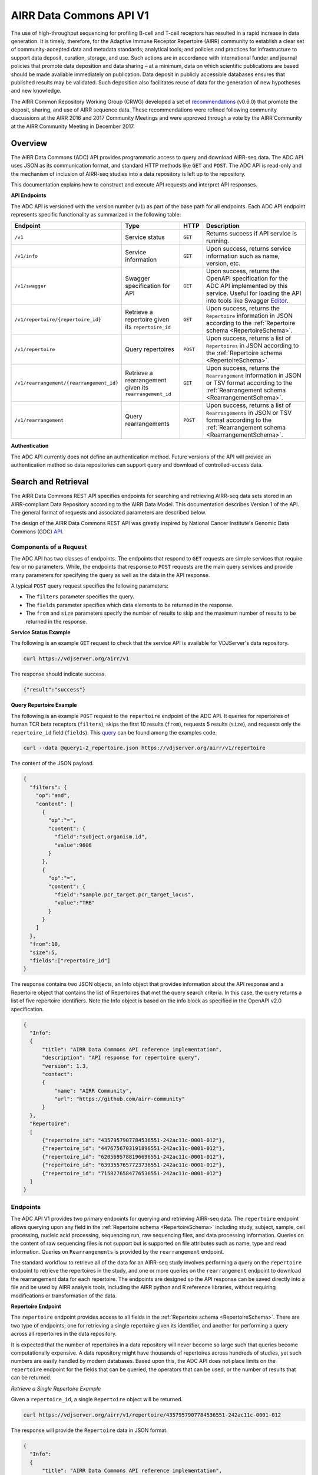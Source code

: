 .. _DataCommons:

AIRR Data Commons API V1
=============================

The use of high-throughput sequencing for profiling B-cell and T-cell
receptors has resulted in a rapid increase in data generation. It is
timely, therefore, for the Adaptive Immune Receptor Repertoire (AIRR)
community to establish a clear set of community-accepted data and
metadata standards; analytical tools; and policies and practices for
infrastructure to support data deposit, curation, storage, and
use. Such actions are in accordance with international funder and
journal policies that promote data deposition and data sharing – at a
minimum, data on which scientific publications are based should be
made available immediately on publication. Data deposit in publicly
accessible databases ensures that published results may be
validated. Such deposition also facilitates reuse of data for the
generation of new hypotheses and new knowledge.

The AIRR Common Repository Working Group (CRWG) developed a set of
recommendations__ (v0.6.0) that promote the deposit, sharing, and use
of AIRR sequence data. These recommendations were refined following
community discussions at the AIRR 2016 and 2017 Community Meetings and
were approved through a vote by the AIRR Community at the AIRR
Community Meeting in December 2017.

.. __: https://github.com/airr-community/common-repo-wg/blob/v0.6.0/recommendations.md

Overview
--------

The AIRR Data Commons (ADC) API provides programmatic access to
query and download AIRR-seq data. The ADC API uses JSON as its
communication format, and standard HTTP methods like ``GET`` and
``POST``. The ADC API is read-only and the mechanism of inclusion of
AIRR-seq studies into a data repository is left up to the repository.

This documentation explains how to construct and execute API requests
and interpret API responses.

**API Endpoints**

The ADC API is versioned with the version number (``v1``) as part of the
base path for all endpoints. Each ADC API endpoint represents
specific functionality as summarized in the following table:

.. list-table::
    :widths: auto
    :header-rows: 1

    * - Endpoint
      - Type
      - HTTP
      - Description
    * - ``/v1``
      - Service status
      - ``GET``
      - Returns success if API service is running.
    * - ``/v1/info``
      - Service information
      - ``GET``
      - Upon success, returns service information such as name, version, etc.
    * - ``/v1/swagger``
      - Swagger specification for API
      - ``GET``
      - Upon success, returns the OpenAPI specification for the ADC API implemented by this service. Useful for loading the API into tools like Swagger Editor__.
    * - ``/v1/repertoire/{repertoire_id}``
      - Retrieve a repertoire given its ``repertoire_id``
      - ``GET``
      - Upon success, returns the ``Repertoire`` information in JSON according to the :ref:`Repertoire schema <RepertoireSchema>`.
    * - ``/v1/repertoire``
      - Query repertoires
      - ``POST``
      - Upon success, returns a list of ``Repertoires`` in JSON according to the :ref:`Repertoire schema <RepertoireSchema>`.
    * - ``/v1/rearrangement/{rearrangement_id}``
      - Retrieve a rearrangement given its ``rearrangement_id``
      - ``GET``
      - Upon success, returns the ``Rearrangement`` information in JSON or TSV format according to the :ref:`Rearrangement schema <RearrangementSchema>`.
    * - ``/v1/rearrangement``
      - Query rearrangements
      - ``POST``
      - Upon success, returns a list of ``Rearrangements`` in JSON or TSV format according to the :ref:`Rearrangement schema <RearrangementSchema>`.

.. __: https://swagger.io/tools/swagger-editor/

**Authentication**

The ADC API currently does not define an authentication
method. Future versions of the API will provide an authentication
method so data repositories can support query and download of
controlled-access data.

Search and Retrieval
--------------------

The AIRR Data Commons REST API specifies endpoints for searching and
retrieving AIRR-seq data sets stored in an AIRR-compliant Data
Repository according to the AIRR Data Model. This documentation
describes Version 1 of the API. The general format of requests
and associated parameters are described below.

The design of the AIRR Data Commons REST API was greatly inspired by
National Cancer Institute's Genomic Data Commons (GDC) API__.

.. __: https://docs.gdc.cancer.gov/API/Users_Guide/Getting_Started/

Components of a Request
~~~~~~~~~~~~~~~~~~~~~~~

The ADC API has two classes of endpoints. The endpoints that respond
to ``GET`` requests are simple services that require few or no
parameters. While, the endpoints that response to ``POST`` requests
are the main query services and provide many parameters for specifying
the query as well as the data in the API response.

A typical ``POST`` query request specifies the following parameters:

+ The ``filters`` parameter specifies the query.

+ The ``fields`` parameter specifies which data elements to be returned in the response.

+ The ``from`` and ``size`` parameters specify the number of results to skip and the maximum number of results to be returned in the response.

**Service Status Example**

The following is an example ``GET`` request to check that the service
API is available for VDJServer's data repository.

.. code-block:: bash

  curl https://vdjserver.org/airr/v1

The response should indicate success.

.. code-block:: json

  {"result":"success"}

**Query Repertoire Example**

The following is an example ``POST`` request to the ``repertoire``
endpoint of the ADC API. It queries for repertoires of human TCR beta
receptors (``filters``), skips the first 10 results (``from``),
requests 5 results (``size``), and requests only the ``repertoire_id``
field (``fields``). This query__ can be found among the examples code.

.. code-block:: bash

  curl --data @query1-2_repertoire.json https://vdjserver.org/airr/v1/repertoire

The content of the JSON payload.

.. code-block:: json

  {
    "filters": {
      "op":"and",
      "content": [
        {
          "op":"=",
          "content": {
            "field":"subject.organism.id",
            "value":9606
          }
        },
        {
          "op":"=",
          "content": {
            "field":"sample.pcr_target.pcr_target_locus",
            "value":"TRB"
          }
        }
      ]
    },
    "from":10,
    "size":5,
    "fields":["repertoire_id"]
  }

The response contains two JSON objects, an Info object that provides information about the API response and a Repertoire object that contains the list of Repertoires that met the query search criteria. In this case, the query returns a list of five repertoire identifiers. Note the Info object is based on the info block as specified in the OpenAPI v2.0 specification.

.. code-block:: json

  {
    "Info":
    {
        "title": "AIRR Data Commons API reference implementation",
        "description": "API response for repertoire query",
        "version": 1.3,
        "contact":
        {
            "name": "AIRR Community",
            "url": "https://github.com/airr-community"
        }
    },
    "Repertoire":
    [
        {"repertoire_id": "4357957907784536551-242ac11c-0001-012"},
        {"repertoire_id": "4476756703191896551-242ac11c-0001-012"},
        {"repertoire_id": "6205695788196696551-242ac11c-0001-012"},
        {"repertoire_id": "6393557657723736551-242ac11c-0001-012"},
        {"repertoire_id": "7158276584776536551-242ac11c-0001-012"}
    ]
  }

.. __: https://github.com/airr-community/airr-standards/blob/master/lang/python/examples/query1-2_repertoire.json

Endpoints
~~~~~~~~~

The ADC API V1 provides two primary endpoints for querying and
retrieving AIRR-seq data. The ``repertoire`` endpoint allows querying
upon any field in the :ref:`Repertoire schema
<RepertoireSchema>` including study, subject, sample, cell
processing, nucleic acid processing, sequencing run, raw sequencing
files, and data processing information. Queries on the content of raw
sequencing files is not support but is supported on file attributes
such as name, type and read information. Queries on ``Rearrangements``
is provided by the ``rearrangement`` endpoint.

The standard workflow to retrieve all of the data for an AIRR-seq
study involves performing a query on the ``repertoire`` endpoint to
retrieve the repertoires in the study, and one or more queries on the
``rearrangement`` endpoint to download the rearrangement data for each
repertoire. The endpoints are designed so the API
response can be saved directly into a file and be used by AIRR
analysis tools, including the AIRR python and R reference libraries,
without requiring modifications or transformation of the data.

**Repertoire Endpoint**

The ``repertoire`` endpoint provides access to all fields in
the :ref:`Repertoire schema <RepertoireSchema>`. There are two
type of endpoints; one for retrieving a single repertoire given its
identifier, and another for performing a query across all repertoires
in the data repository.

It is expected that the number of repertoires in a data repository
will never become so large such that queries become computationally
expensive. A data repository might have thousands of repertoires
across hundreds of studies, yet such numbers are easily handled by
modern databases. Based upon this, the ADC API does not place limits
on the ``repertoire`` endpoint for the fields that can be queried, the
operators that can be used, or the number of results that can be
returned.

*Retrieve a Single Repertoire Example*

Given a ``repertoire_id``, a single ``Repertoire`` object will be
returned.

.. code-block:: bash

  curl https://vdjserver.org/airr/v1/repertoire/4357957907784536551-242ac11c-0001-012

The response will provide the ``Repertoire`` data in JSON format.

.. code-block:: json

  {
    "Info":
    {
        "title": "AIRR Data Commons API reference implementation",
        "description": "API response for repertoire query",
        "version": 1.3,
        "contact":
        {
            "name": "AIRR Community",
            "url": "https://github.com/airr-community"
        }
    },
    "Repertoire":
    [
      {
        "repertoire_id":"4357957907784536551-242ac11c-0001-012",
        "study":{
           "study_id":"PRJNA300878",
           "submitted_by":"Florian Rubelt",
           "pub_ids":"PMID:27005435",
           "lab_name":"Mark M. Davis",
           "lab_address":"Stanford University",
           "study_title":"Homo sapiens B and T cell repertoire - MZ twins"
        },
        "subject":{
           "subject_id":"TW02A",
           "synthetic":false,
           "linked_subjects":"TW02B",
           "organism":{"id":9606,"value":"Homo sapiens"},
           "age":"25yr",
           "link_type":"twin",
           "sex":"F"
        },
        "sample":[
          {"sample_id":"TW02A_T_memory_CD4",
           "pcr_target":[{"pcr_target_locus":"TRB"}],
           "cell_isolation":"FACS",
           "read_length":"300",
           "cell_phenotype":"expression of CD45RO and CCR7",
           "cell_subset":"Memory CD4+ T cell",
           "filename":"SRR2905669_R1.fastq.gz",
           "single_cell":false,
           "file_type":"fastq",
           "tissue":"PBMC",
           "template_class":"RNA",
           "paired_filename":"SRR2905669_R2.fastq.gz",
           "paired_read_direction":"reverse",
           "read_direction":"forward",
           "sequencing_platform":"Illumina MiSeq"}
        ],
        "data_processing":[
          {"data_processing_id":"4976322832749171176-242ac11c-0001-012",
           "analysis_provenance_id":"651223970338378216-242ac11b-0001-007"}
        ]
      }
    ]
  }

*Query Repertoire Example*

This example queries for repertoires of human IG heavy chain receptors
where the subject has an autoimmune diagnosis. This query__ can be
found among the examples code.

.. code-block:: bash

  curl --data @query2_repertoire.json https://vdjserver.org/airr/v1/repertoire

The content of the JSON payload.

.. code-block:: json

  {
    "filters": {
      "op":"and",
      "content": [
        {
          "op":"=",
          "content": {
            "field":"subject.organism.id",
            "value":9606
          }
        },
        {
          "op":"=",
          "content": {
            "field":"sample.pcr_target.pcr_target_locus",
            "value":"IGH"
          }
        },
        {
          "op":"contains",
          "content": {
            "field":"diagnosis.disease_diagnosis",
            "value":"autoimmune"
          }
        }
      ]
    }
  }

The response will provide a list of ``Repertoires`` in JSON
format. The example output is not provided here due to its size.

.. __: https://github.com/airr-community/airr-standards/blob/master/lang/python/examples/query2_repertoire.json

**Rearrangement Endpoint**

The ``rearrangement`` endpoint provides access to all fields in
the :ref:`Rearrangement schema <RearrangementSchema>`. There are two
type of endpoints; one for retrieving a single rearrangement given its
identifier, and another for performing a query across all
rearrangements in the data repository.

Unlike repertoire data, data repositories are expected to store
millions or billions of rearrangement records, where performing
"simple" queries can quickly become computationally expensive. Data
repositories will need to optimize their databases for
performance. Therefore, the ADC API does not require that all fields
be queryable and only a limited set of query capabilities must be
supported. The queryable fields are described in the Fields section
below.

*Retrieve a Single Rearrangement Example*

Given a ``rearrangement_id``, a single ``Rearrangement`` object will
be returned.

.. code-block:: bash

  curl https://vdjserver.org/airr/v1/rearrangement/abc123

The response will provide the ``Rearrangement`` data in JSON format.

.. code-block:: json

  {
    "Info":
    {
        "title": "AIRR Data Commons API reference implementation",
        "description": "API response for rearrangement query",
        "version": 1.3,
        "contact":
        {
            "name": "AIRR Community",
            "url": "https://github.com/airr-community"
        }
    },
    "Repertoire":
    [
      {
        "rearrangement_id":"abc123",
        "repertoire_id":"4357957907784536551-242ac11c-0001-012",

        "... remaining fields":"snipped for space"
      }
    ]
  }

*Query Rearrangements Example*

Supplying a ``repertoire_id``, when it is known, should greatly speed
up the query as it can significantly reduce the amount of data to be
searched, though it isn't necessary.

This example queries for rearrangements with a specific junction amino
acid sequence among a set of repertoires. The resultant data is
requested in :ref:`AIRR TSV <FormatSpecification>` format. This
query__ can be found among the examples.

.. code-block:: bash

  curl --data @query1_rearrangement.json https://vdjserver.org/airr/v1/rearrangement

The content of the JSON payload.

.. code-block:: json

  {
    "filters": {
      "op":"and",
      "content": [
        {
          "op":"in",
          "content": {
            "field":"repertoire_id",
            "value":[
              "2366080924918616551-242ac11c-0001-012",
              "2541616238306136551-242ac11c-0001-012",
              "1993707260355416551-242ac11c-0001-012"
            ]
          }
        },
        {
          "op":"=",
          "content": {
            "field":"junction_aa",
            "value":"CASSYIKLN"
          }
        }
      ]
    },
    "format":"AIRR"
  }

.. __: https://github.com/airr-community/airr-standards/blob/master/lang/python/examples/query1_rearrangement.json

Request Parameters
~~~~~~~~~~~~~~~~~~

The ADC API supports the follow query parameters. These are only
applicable to the ``repertoire`` and ``rearrangement`` query
endpoints, i.e. the HTTP ``POST`` endpoints.

.. list-table::
    :widths: auto
    :header-rows: 1

    * - Parameter
      - Default
      - Description
    * - ``filters``
      - null
      - Specifies logical expression for query critieria
    * - ``format``
      - JSON
      - Specifies the API response format: JSON, AIRR TSV
    * - ``fields``
      - null
      - Specifies which fields to include in the response
    * - ``from``
      - 0
      - Specifies the first record to return from a set of search results
    * - ``size``
      - repository dependent
      - Specifies the number of results to return
    * - ``facets``
      - null
      - Provide aggregate count information for the specified fields

**Filters Query Parameter**

The ``filters`` parameter enables passing complex query criteria to
the ADC API. The parameter represents the query in a JSON object.

A ``filters`` query consists of an operator (or a nested set of
operators) with a set of ``field`` and ``value`` operands. The query
criteria as represented in a JSON object can be considered an
expression tree data structure where internal nodes are operators and
child nodes are operands. The expression tree can be of any depth, and
recursive algorithms are typically used for tree traversal.

The following operators are support by the ADC API.

.. list-table::
    :widths: auto
    :header-rows: 1

    * - Operator
      - Operands
      - Value Data Types
      - Description
      - Example
    * - =
      - field and value
      - string, number, integer, or boolean
      - equals
      - junction_aa = "CASSYIKLN"
    * - !=
      - field and value
      - string, number, integer, or boolean
      - does not equal
      - subject.organism.id != 9606
    * - <
      - field and value
      - number, integer
      - less than
      - sample.cell_number < 1000
    * - <=
      - field and value
      - number, integer
      - less than or equal
      - sample.cell_number <= 1000
    * - >
      - field and value
      - number, integer
      - greater than
      - sample.cells_per_reaction > 10000
    * - >=
      - field and value
      - number, integer
      - greater than or equal
      - sample.cells_per_reaction >= 10000
    * - is
      - field
      - n/a
      - is missing
      - sample.tissue is missing
    * - not
      - field
      - n/a
      - is not missing
      - sample.tissue is not missing
    * - in
      - field, multiple values in a list
      - string, number, or integer
      - matches a string or number in a list
      - subject.strain_name in ["C57BL/6", "BALB/c", "NOD"]
    * - exclude
      - field, multiple values in a list
      - string, number, or integer
      - does not match any string or number in a list
      - subject.strain_name exclude ["SCID", "NOD"]
    * - contains
      - field, value
      - string
      - contains the substring
      - study.study_title contains "cancer"
    * - and
      - multiple operators
      - n/a
      - logical AND
      - (subject.organism.id != 9606) and (sample.cells_per_reaction >= 10000) and (subject.strain_name exclude ["SCID", "NOD"])
    * - or
      - multiple operators
      - n/a
      - logical OR
      - (sample.cell_number < 1000) or (sample.tissue is missing) or (subject.organism.id exclude [9606, 10090])

Note that the ``not`` operator is different from a logical NOT
operator, and the logical NOT is not needed as the other operators
provide negation.

The ``field`` operand specifies a complete property name in the AIRR
Data Model. The Fields section below describes the available queryable
fields.

The ``value`` operand specifies one or more values when evaluating the
operator for the ``field`` operand.

A simple query with a single operator looks like this:

.. code-block:: json

  {
    "filters": {
      "op":"=",
      "content": {
        "field":"junction_aa",
        "value":"CASSYIKLN"
      }
    }
  }

A more complex query with multiple operators looks like this:

.. code-block:: json

  {
    "filters": {
      "op":"and",
      "content": [
        {
          "op":"!=",
          "content": {
            "field":"subject.organism.id",
            "value":9606
          }
        },
        {
          "op":">=",
          "content": {
            "field":"sample.cells_per_reaction",
            "value":"10000"
          }
        },
        {
          "op":"exclude",
          "content": {
            "field":"subject.organism.id",
            "value": [9606, 10090]
          }
        }
      ]
    }
  }

**Format Query Parameter**

Specifies the format of the API response. JSON is the default format
and the only format available for all endpoints except for the
``rearrangement`` endpoint that accepts AIRR for the :ref:`AIRR TSV
<FormatSpecification>` format.

**Fields Query Parameter**

The ``fields`` parameter specifies which fields are to be included in
the API response. By default all fields with non-null values are
returned in the API response.

**Size and From Query Parameters**

The ADC API provides a pagination feature that limits the number of results returned by the API.

The ``from`` query parameter specifies which record to start from when
returning results. This allows records to be skipped. The default
value is ``0`` indicating that the first record in the set of results
will be returned.

The ``size`` query parameters specifies the maximum number of results
to return. The default value is specific to the data repository, and a
maximum value may be imposed by the data repository. This is to
prevent queries from "accidently" returning millions of records. The
``info`` endpoint provides the data repository default and maximum
values for the ``repertoire`` and ``rearrangement`` endpoints, which
may have different values. A value of ``0`` indicates there is no
limit on the number of results to return, but if the data repository
does not support this then the default value will be used.

The combination of ``from`` and ``size`` can be used to implement
pagination in a graphical user interface, or to split a very large
download into smaller batches. For example, if an interface displays
10 records as a time, the request would assign ``size=10`` and
``from=0`` to get the ten results to display on the first page. When
the user traverses to the "next page", the request would assign
``from=10`` to skip the first ten results and return the next ten
results, and ``from=20`` for the next page after that, and so on.

**Facets Query Parameter**

The ``facets`` parameter aggregate count information for the specified
field. Only a single field can be specified. It provides all values
that exist for the field, and the number of records (repertoires or
rearrangement) that have this value. The typical use of this parameter
is for displaying aggregate information in a graphical user
interface. The ``facets`` parameter can be used in conjunction with
the ``filters`` parameter to get aggregate information for a set of
search results.

Here is a simple query with only the ``facets`` parameter to return
the set of values for ``sample.pcr_target.pcr_target_locus`` and the
count of repertoires repertoires that have each value. This query__
can be found among the example code.

.. code-block:: json

  {
    "facets":"sample.pcr_target.pcr_target_locus"
  }

Sending this query in an API request.

.. code-block:: bash

  curl --data @query1-3_repertoire.json https://vdjserver.org/airr/v1/repertoire

Example output from the request.

.. code-block:: json

  [
    {"sample.pcr_target.pcr_target_locus":[["TRB"]],"count":40},
    {"sample.pcr_target.pcr_target_locus":[["IGH"]],"count":20}
  ]

Here is a query with both ``filters`` and ``facets`` parameters. This
`query`_ can be found among the example code.

.. code-block:: json

  {
    "filters":{
        "op":"=",
        "content": {
            "field":"sample.pcr_target.pcr_target_locus",
            "value":"IGH"
        }
    },
    "facets":"subject.subject_id"
  }

Sending this query in an API request.

.. code-block:: bash

  curl --data @query1-4_repertoire.json https://vdjserver.org/airr/v1/repertoire

Example output from the request. This result indicates there are ten
subjects each with two IGH repertoires.

.. code-block:: json

  [
    {"subject.subject_id":"TW05B","count":2},
    {"subject.subject_id":"TW05A","count":2},
    {"subject.subject_id":"TW03A","count":2},
    {"subject.subject_id":"TW04A","count":2},
    {"subject.subject_id":"TW01A","count":2},
    {"subject.subject_id":"TW04B","count":2},
    {"subject.subject_id":"TW02A","count":2},
    {"subject.subject_id":"TW03B","count":2},
    {"subject.subject_id":"TW01B","count":2},
    {"subject.subject_id":"TW02B","count":2}
  ]

.. __: https://github.com/airr-community/airr-standards/blob/master/lang/python/examples/query1-3_repertoire.json

.. _`query`: https://github.com/airr-community/airr-standards/blob/master/lang/python/examples/query1-4_repertoire.json

ADC API Limits and Thresholds
-----------------------------

**Repertoire endpoint query fields**

It is expected that the number of repertoires in a data repository will never become so
large such that queries become computationally expensive. A data repository might have
thousands of repertoires across hundreds of studies, yet such numbers are easily handled
by databases. Based upon this, the ADC API does not place limits on the repertoire endpoint
for the fields that can be queried or the operators that can be used.

**Rearrangement endpoint query fields**

Unlike repertoire data, data repositories are expected to store billions of
rearrangement records, where performing “simple” queries can quickly become computationally
expensive. Data repositories are encouraged to optimize their databases for performance.
Therefore, based upon a set of query use cases provided by immunology experts, a minimal
set of required fields was defined that can be queried. These required fields are described
in the following Table. The fields also have the AIRR extension property ``adc-api-optional: false``
in the AIRR Schema.

.. list-table::
    :widths: auto
    :header-rows: 1

    * - Field(s)
      - Description
    * - rearrangement_id, repertoire_id, data_processing_id, clone_id, cell_id, pair_id
      - Identifiers; rearrangement_id allows for query of that specific rearrangement object in the repository, while repertoire_id and data_processing_id are links to the repertoire metadata for the rearrangement. The clone_id, cell_id, and pair_id are all identifiers that group rearrangements based on clone definition, single cell assignment, and paired chain linking.
    * - locus, v_call, d_call, j_call, c_call, productive, junction_aa, junction_aa_length
      - Commonly used rearrangement annotations.

**Repertoire/rearrangement object size**

Any single repertoire or rearrangement object has a maximum that is typically dependent
upon the back-end database which stores the data. For MongoDB-based data repositories, the
largest object size is 16 megabytes.

**Repertoire/rearrangement query size**

For MongoDB-based data repositories, a query is a document thus the query size is limited
to the maximum document size of 16 megabytes.

**Data repository specific limits**

A data repository may provide additional limits. These can be retrieved from the ``info``
endpoint. If the data repository does not provide a limit, then the ADC API default limit or
no limit is assumed.

.. list-table::
    :widths: auto
    :header-rows: 1

    * - Field
      - Description
    * - ``max_size``
      - The maximum value for the ``size`` query parameter. Attempting to retrieve beyond this maximum may trigger an error or may only return ``max_size`` records based upon the data repository behavior.
    * - ``max_query_size``
      - The maximum size of the JSON query object.


Reference Implementation
--------------------------------

The AIRR Community provides a reference implementation for an ADC API
service with more information found :ref:`here <ADCAPIReference>`.
